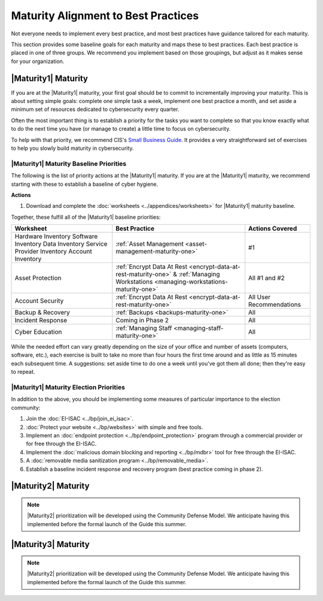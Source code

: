 ..
  created by: mike garcia
  to: provide a map from maturities to best practices. this is a shortcut for all maturities. individual pointers should exist in each maturity and this is a summary of them

Maturity Alignment to Best Practices
----------------------------------------------

Not everyone needs to implement every best practice, and most best practices have guidance tailored for each maturity.

This section provides some baseline goals for each maturity and maps these to best practices. Each best practice is placed in one of three groups. We recommend you implement based on those groupings, but adjust as it makes sense for your organization.

|Maturity1| Maturity
***************************************

If you are at the |Maturity1| maturity, your first goal should be to commit to incrementally improving your maturity. This is about setting simple goals: complete one simple task a week, implement one best practice a month, and set aside a minimum set of resources dedicated to cybersecurity every quarter.

Often the most important thing is to establish a priority for the tasks you want to complete so that you know exactly what to do the next time you have (or manage to create) a little time to focus on cybersecurity.

To help with that priority, we recommend CIS's `Small Business Guide <https://www.cisecurity.org/insights/white-papers/cis-controls-sme-guide>`_. It provides a very straightforward set of exercises to help you slowly build maturity in cybersecurity.

.. _maturity-one-maturity-baseline-priorities:

|Maturity1| Maturity Baseline Priorities
^^^^^^^^^^^^^^^^^^^^^^^^^^^^^^^^^^^^^^^^

The following is the list of priority actions at the |Maturity1| maturity. If you are at the |Maturity1| maturity, we recommend starting with these to establish a baseline of cyber hygiene.

**Actions**

1. Download and complete the :doc:`worksheets <../appendices/worksheets>` for |Maturity1| maturity baseline.

Together, these fulfill all of the |Maturity1| baseline priorities:

+----------------------+-------------------------------------------------------------------+------------------+
| Worksheet            | Best Practice                                                     | Actions Covered  |
+======================+===================================================================+==================+
| Hardware Inventory   |                                                                   |                  |
| Software Inventory   |                                                                   |                  |
| Data Inventory       | :ref:`Asset Management <asset-management-maturity-one>`           | #1               |
| Service Provider     |                                                                   |                  |
| Inventory            |                                                                   |                  |
| Account Inventory    |                                                                   |                  |
+----------------------+-------------------------------------------------------------------+------------------+
| Asset Protection     | :ref:`Encrypt Data At Rest <encrypt-data-at-rest-maturity-one>` & | All              |
|                      | :ref:`Managing Workstations <managing-workstations-maturity-one>` | #1 and #2        |
+----------------------+-------------------------------------------------------------------+------------------+
| Account Security     | :ref:`Encrypt Data At Rest <encrypt-data-at-rest-maturity-one>`   | All User         |
|                      |                                                                   | Recommendations  |
+----------------------+-------------------------------------------------------------------+------------------+
| Backup & Recovery    | :ref:`Backups <backups-maturity-one>`                             | All              |
+----------------------+-------------------------------------------------------------------+------------------+
| Incident Response    | Coming in Phase 2                                                 | All              |
+----------------------+-------------------------------------------------------------------+------------------+
| Cyber Education      | :ref:`Managing Staff <managing-staff-maturity-one>`               | All              |
+----------------------+-------------------------------------------------------------------+------------------+

While the needed effort can vary greatly depending on the size of your office and number of assets (computers, software, etc.), each exercise is built to take no more than four hours the first time around and as little as 15 minutes each subsequent time. A suggestions: set aside time to do one a week until you've got them all done; then they're easy to repeat.

.. _maturity-one-maturity-election-priorities:

|Maturity1| Maturity Election Priorities
^^^^^^^^^^^^^^^^^^^^^^^^^^^^^^^^^^^^^^^^

In addition to the above, you should be implementing some measures of particular importance to the election community:

1.  Join the :doc:`EI-ISAC <../bp/join_ei_isac>`.
#.  :doc:`Protect your website <../bp/websites>` with simple and free tools.
#.  Implement an :doc:`endpoint protection <../bp/endpoint_protection>` program through a commercial provider or for free through the EI-ISAC.
#.  Implement the :doc:`malicious domain blocking and reporting <../bp/mdbr>` tool for free through the EI-ISAC.
#.  A :doc:`removable media sanitization program <../bp/removable_media>`.
#.  Establish a baseline incident response and recovery program (best practice coming in phase 2).

..
    #. Become a member of the `EI-ISAC’s Peer Support Tool <url>`_ so you can ask questions and find practical guidance from election officials facing the same concerns as you.

|Maturity2| Maturity
***************************************

.. note:: |Maturity2| prioritization will be developed using the Community Defense Model. We anticipate having this implemented before the formal launch of the Guide this summer.

|Maturity3| Maturity
***************************************

.. note:: |Maturity2| prioritization will be developed using the Community Defense Model. We anticipate having this implemented before the formal launch of the Guide this summer.
